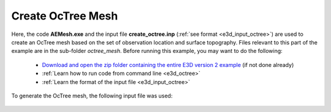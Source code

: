 .. _example_octree:

Create OcTree Mesh
==================

Here, the code **AEMesh.exe** and the input file **create_octree.inp** (:ref:`see format <e3d_input_octree>`) are used to create an OcTree mesh based on the set of observation location and surface topography. Files relevant to this part of the example are in the sub-folder *octree_mesh*. Before running this example, you may want to do the following:

	- `Download and open the zip folder containing the entire E3D version 2 example <https://github.com/ubcgif/E3D/raw/e3dinv/assets/e3d_ver2_example.zip>`__ (if not done already)
	- :ref:`Learn how to run code from command line <e3d_octree>`
	- :ref:`Learn the format of the input file <e3d_input_octree>`

To generate the OcTree mesh, the following input file was used:

.. figure:: ../inputfiles/images/create_octree_input.png
     :align: center
     :width: 700


.. To keep the problem simple, the topography is given a constant elevation of 0 m. The resulting OcTree mesh is shown below:

.. .. figure:: images/octree_mesh1.png
..      :align: center
..      :width: 500



